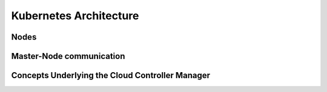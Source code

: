 Kubernetes Architecture
***********************

Nodes
=====

Master-Node communication
=========================

Concepts Underlying the Cloud Controller Manager
================================================
